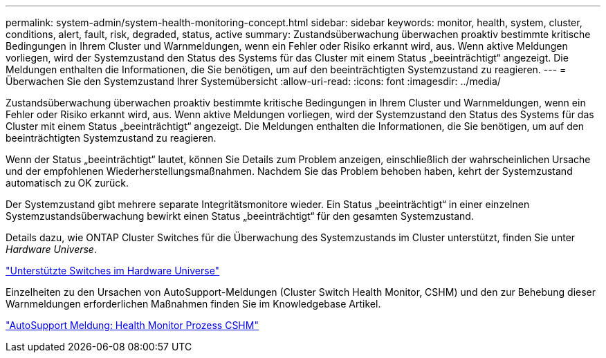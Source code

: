 ---
permalink: system-admin/system-health-monitoring-concept.html 
sidebar: sidebar 
keywords: monitor, health, system, cluster, conditions, alert, fault, risk, degraded, status, active 
summary: Zustandsüberwachung überwachen proaktiv bestimmte kritische Bedingungen in Ihrem Cluster und Warnmeldungen, wenn ein Fehler oder Risiko erkannt wird, aus. Wenn aktive Meldungen vorliegen, wird der Systemzustand den Status des Systems für das Cluster mit einem Status „beeinträchtigt“ angezeigt. Die Meldungen enthalten die Informationen, die Sie benötigen, um auf den beeinträchtigten Systemzustand zu reagieren. 
---
= Überwachen Sie den Systemzustand Ihrer Systemübersicht
:allow-uri-read: 
:icons: font
:imagesdir: ../media/


[role="lead"]
Zustandsüberwachung überwachen proaktiv bestimmte kritische Bedingungen in Ihrem Cluster und Warnmeldungen, wenn ein Fehler oder Risiko erkannt wird, aus. Wenn aktive Meldungen vorliegen, wird der Systemzustand den Status des Systems für das Cluster mit einem Status „beeinträchtigt“ angezeigt. Die Meldungen enthalten die Informationen, die Sie benötigen, um auf den beeinträchtigten Systemzustand zu reagieren.

Wenn der Status „beeinträchtigt“ lautet, können Sie Details zum Problem anzeigen, einschließlich der wahrscheinlichen Ursache und der empfohlenen Wiederherstellungsmaßnahmen. Nachdem Sie das Problem behoben haben, kehrt der Systemzustand automatisch zu OK zurück.

Der Systemzustand gibt mehrere separate Integritätsmonitore wieder. Ein Status „beeinträchtigt“ in einer einzelnen Systemzustandsüberwachung bewirkt einen Status „beeinträchtigt“ für den gesamten Systemzustand.

Details dazu, wie ONTAP Cluster Switches für die Überwachung des Systemzustands im Cluster unterstützt, finden Sie unter _Hardware Universe_.

https://hwu.netapp.com/SWITCH/INDEX["Unterstützte Switches im Hardware Universe"^]

Einzelheiten zu den Ursachen von AutoSupport-Meldungen (Cluster Switch Health Monitor, CSHM) und den zur Behebung dieser Warnmeldungen erforderlichen Maßnahmen finden Sie im Knowledgebase Artikel.

https://kb.netapp.com/Advice_and_Troubleshooting/Data_Storage_Software/ONTAP_OS/AutoSupport_Message%3A_Health_Monitor_Process_CSHM["AutoSupport Meldung: Health Monitor Prozess CSHM"]
